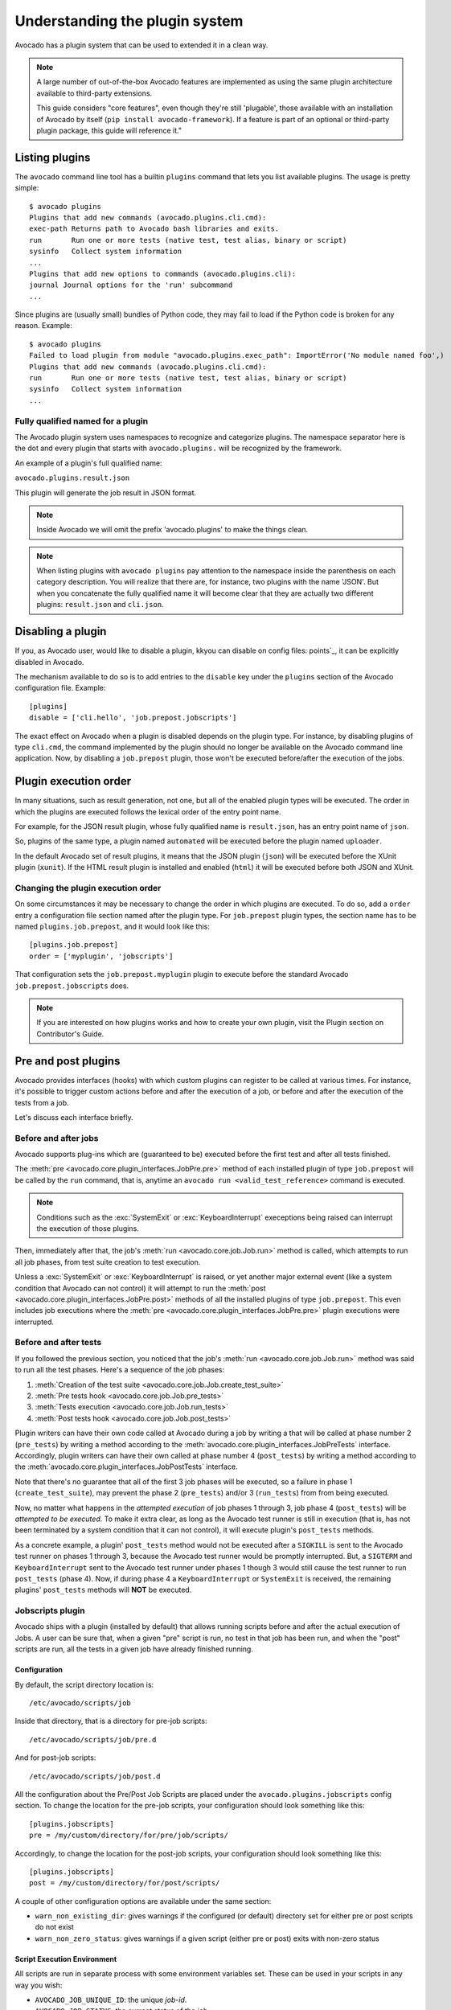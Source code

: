 Understanding the plugin system
===============================

Avocado has a plugin system that can be used to extended it in a clean way.

.. note:: A large number of out-of-the-box Avocado features are
  implemented as using the same plugin architecture available to
  third-party extensions.

  This guide considers "core features", even though they're still
  'plugable', those available with an installation of Avocado by itself
  (``pip install avocado-framework``).  If a feature is part of an
  optional or third-party plugin package, this guide will reference it."

Listing plugins
---------------

The ``avocado`` command line tool has a builtin ``plugins`` command that lets
you list available plugins. The usage is pretty simple::

 $ avocado plugins
 Plugins that add new commands (avocado.plugins.cli.cmd):
 exec-path Returns path to Avocado bash libraries and exits.
 run       Run one or more tests (native test, test alias, binary or script)
 sysinfo   Collect system information
 ...
 Plugins that add new options to commands (avocado.plugins.cli):
 journal Journal options for the 'run' subcommand
 ...

Since plugins are (usually small) bundles of Python code, they may fail to load
if the Python code is broken for any reason. Example::

 $ avocado plugins
 Failed to load plugin from module "avocado.plugins.exec_path": ImportError('No module named foo',)
 Plugins that add new commands (avocado.plugins.cli.cmd):
 run       Run one or more tests (native test, test alias, binary or script)
 sysinfo   Collect system information
 ...


Fully qualified named for a plugin
~~~~~~~~~~~~~~~~~~~~~~~~~~~~~~~~~~

The Avocado plugin system uses namespaces to recognize and categorize plugins.
The namespace separator here is the dot and every plugin that starts with
``avocado.plugins.`` will be recognized by the framework.

An example of a plugin's full qualified name:

``avocado.plugins.result.json``

This plugin will generate the job result in JSON format.

.. note:: Inside Avocado we will omit the prefix 'avocado.plugins' to make the
  things clean.

.. note:: When listing plugins with ``avocado plugins`` pay attention to the
  namespace inside the parenthesis on each category description. You will realize
  that there are, for instance, two plugins with the name 'JSON'. But when you
  concatenate the fully qualified name it will become clear that they are
  actually two  different plugins: ``result.json`` and ``cli.json``.


.. _disabling-a-plugin:

Disabling a plugin
-------------------

If you, as Avocado user, would like to disable a plugin, kkyou can disable on config files:
points`_, it can be explicitly disabled in Avocado.

The mechanism available to do so is to add entries to the ``disable``
key under the ``plugins`` section of the Avocado configuration file.
Example::

  [plugins]
  disable = ['cli.hello', 'job.prepost.jobscripts']

The exact effect on Avocado when a plugin is disabled depends on the
plugin type.  For instance, by disabling plugins of type ``cli.cmd``,
the command implemented by the plugin should no longer be available on
the Avocado command line application.  Now, by disabling a
``job.prepost`` plugin, those won't be executed before/after the
execution of the jobs.

Plugin execution order
----------------------

In many situations, such as result generation, not one, but all of the enabled
plugin types will be executed.  The order in which the plugins are executed
follows the lexical order of the entry point name.

For example, for the JSON result plugin, whose fully qualified name is
``result.json``, has an entry point name of ``json``.

So, plugins of the same type, a plugin named ``automated`` will be executed
before the plugin named ``uploader``.

In the default Avocado set of result plugins, it means that the JSON plugin
(``json``) will be executed before the XUnit plugin (``xunit``).  If the HTML
result plugin is installed and enabled (``html``) it will be executed before
both JSON and XUnit.

Changing the plugin execution order
~~~~~~~~~~~~~~~~~~~~~~~~~~~~~~~~~~~

On some circumstances it may be necessary to change the order in which plugins
are executed.  To do so, add a ``order`` entry a configuration file section
named after the plugin type.  For ``job.prepost`` plugin types, the section
name has to be named ``plugins.job.prepost``, and it would look like this::

  [plugins.job.prepost]
  order = ['myplugin', 'jobscripts']

That configuration sets the ``job.prepost.myplugin`` plugin to execute before
the standard Avocado ``job.prepost.jobscripts`` does.

.. note:: If you are interested on how plugins works and how to create your own
  plugin, visit the Plugin section on Contributor's Guide.

Pre and post plugins
--------------------

Avocado provides interfaces (hooks) with which custom plugins can register to
be called at various times.  For instance, it's possible to trigger custom
actions before and after the execution of a job, or before and after the
execution of the tests from a job.

Let's discuss each interface briefly.

Before and after jobs
~~~~~~~~~~~~~~~~~~~~~

Avocado supports plug-ins which are (guaranteed to be) executed before the
first test and after all tests finished.

.. This is a developer information not useful for user;

.. The interfaces are :class:`avocado.core.plugin_interfaces.JobPre` and
.. :class:`avocado.core.plugin_interfaces.JobPost`, respectively.

The :meth:`pre <avocado.core.plugin_interfaces.JobPre.pre>` method of each
installed plugin of type ``job.prepost`` will be called by the ``run`` command,
that is, anytime an ``avocado run <valid_test_reference>`` command is executed.

.. note:: Conditions such as the :exc:`SystemExit` or
          :exc:`KeyboardInterrupt` execeptions being raised can
          interrupt the execution of those plugins.

Then, immediately after that, the job's :meth:`run
<avocado.core.job.Job.run>` method is called, which attempts to run
all job phases, from test suite creation to test execution.

Unless a :exc:`SystemExit` or :exc:`KeyboardInterrupt` is raised, or
yet another major external event (like a system condition that Avocado
can not control) it will attempt to run the :meth:`post
<avocado.core.plugin_interfaces.JobPre.post>` methods of all the
installed plugins of type ``job.prepost``.  This even includes job
executions where the :meth:`pre
<avocado.core.plugin_interfaces.JobPre.pre>` plugin executions were
interrupted.

Before and after tests
~~~~~~~~~~~~~~~~~~~~~~

If you followed the previous section, you noticed that the job's
:meth:`run <avocado.core.job.Job.run>` method was said to run all the
test phases.  Here's a sequence of the job phases:

1) :meth:`Creation of the test suite <avocado.core.job.Job.create_test_suite>`
2) :meth:`Pre tests hook <avocado.core.job.Job.pre_tests>`
3) :meth:`Tests execution <avocado.core.job.Job.run_tests>`
4) :meth:`Post tests hook <avocado.core.job.Job.post_tests>`

Plugin writers can have their own code called at Avocado during a job
by writing a that will be called at phase number 2 (``pre_tests``) by
writing a method according to the
:meth:`avocado.core.plugin_interfaces.JobPreTests` interface.
Accordingly, plugin writers can have their own called at phase number
4 (``post_tests``) by writing a method according to the
:meth:`avocado.core.plugin_interfaces.JobPostTests` interface.

Note that there's no guarantee that all of the first 3 job phases will
be executed, so a failure in phase 1 (``create_test_suite``), may
prevent the phase 2 (``pre_tests``) and/or 3 (``run_tests``) from from
being executed.

Now, no matter what happens in the *attempted execution* of job phases
1 through 3, job phase 4 (``post_tests``) will be *attempted to be
executed*.  To make it extra clear, as long as the Avocado test runner
is still in execution (that is, has not been terminated by a system
condition that it can not control), it will execute plugin's
``post_tests`` methods.

As a concrete example, a plugin' ``post_tests`` method would not be
executed after a ``SIGKILL`` is sent to the Avocado test runner on
phases 1 through 3, because the Avocado test runner would be promptly
interrupted.  But, a ``SIGTERM`` and ``KeyboardInterrupt`` sent to the
Avocado test runner under phases 1 though 3 would still cause the test
runner to run ``post_tests`` (phase 4).  Now, if during phase 4 a
``KeyboardInterrupt`` or ``SystemExit`` is received, the remaining
plugins' ``post_tests`` methods will **NOT** be executed.

Jobscripts plugin
~~~~~~~~~~~~~~~~~

Avocado ships with a plugin (installed by default) that allows running
scripts before and after the actual execution of Jobs.  A user can be
sure that, when a given "pre" script is run, no test in that job has
been run, and when the "post" scripts are run, all the tests in a
given job have already finished running.

Configuration
^^^^^^^^^^^^^

By default, the script directory location is::

  /etc/avocado/scripts/job

Inside that directory, that is a directory for pre-job scripts::

  /etc/avocado/scripts/job/pre.d

And for post-job scripts::

  /etc/avocado/scripts/job/post.d

All the configuration about the Pre/Post Job Scripts are placed under
the ``avocado.plugins.jobscripts`` config section.  To change the
location for the pre-job scripts, your configuration should look
something like this::

  [plugins.jobscripts]
  pre = /my/custom/directory/for/pre/job/scripts/

Accordingly, to change the location for the post-job scripts, your
configuration should look something like this::

  [plugins.jobscripts]
  post = /my/custom/directory/for/post/scripts/

A couple of other configuration options are available under the same
section:

* ``warn_non_existing_dir``: gives warnings if the configured (or
  default) directory set for either pre or post scripts do not exist
* ``warn_non_zero_status``: gives warnings if a given script (either
  pre or post) exits with non-zero status

Script Execution Environment
^^^^^^^^^^^^^^^^^^^^^^^^^^^^

All scripts are run in separate process with some environment
variables set.  These can be used in your scripts in any way you wish:

* ``AVOCADO_JOB_UNIQUE_ID``: the unique `job-id`.
* ``AVOCADO_JOB_STATUS``: the current status of the job.
* ``AVOCADO_JOB_LOGDIR``: the filesystem location that holds the logs
  and various other files for a given job run.

Note: Even though these variables should all be set, it's a good
practice for scripts to check if they're set before using their
values.  This may prevent unintended actions such as writing to the
current working directory instead of to the ``AVOCADO_JOB_LOGDIR`` if
this is not set.

Finally, any failures in the Pre/Post scripts will not alter the
status of the corresponding jobs.
